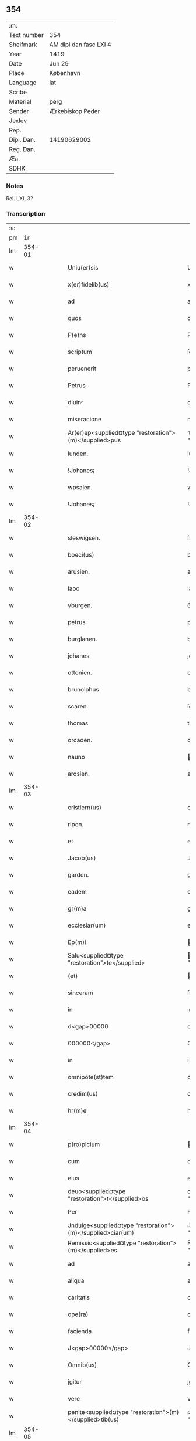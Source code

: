 ** 354
| :m:         |                        |
| Text number | 354                    |
| Shelfmark   | AM dipl dan fasc LXI 4 |
| Year        | 1419                   |
| Date        | Jun 29                 |
| Place       | København              |
| Language    | lat                    |
| Scribe      |                        |
| Material    | perg                   |
| Sender      | Ærkebiskop Peder       |
| Jexlev      |                        |
| Rep.        |                        |
| Dipl. Dan.  | 14190629002            |
| Reg. Dan.   |                        |
| Æa.         |                        |
| SDHK        |                        |

*** Notes
Rel. LXI, 3?

*** Transcription
| :s: |        |   |   |   |   |                                                            |                                                        |   |   |   |   |     |   |   |   |        |
| pm  |     1r |   |   |   |   |                                                            |                                                        |   |   |   |   |     |   |   |   |        |
| lm  | 354-01 |   |   |   |   |                                                            |                                                        |   |   |   |   |     |   |   |   |        |
| w   |        |   |   |   |   | Uniu(er)sis                                                | Unıuſı                                               |   |   |   |   | lat |   |   |   | 354-01 |
| w   |        |   |   |   |   | x(er)fidelib(us)                                           | xfıdelıb᷒                                              |   |   |   |   | lat |   |   |   | 354-01 |
| w   |        |   |   |   |   | ad                                                         | ad                                                     |   |   |   |   | lat |   |   |   | 354-01 |
| w   |        |   |   |   |   | quos                                                       | quo                                                   |   |   |   |   | lat |   |   |   | 354-01 |
| w   |        |   |   |   |   | P(e)ns                                                     | Pn̅                                                    |   |   |   |   | lat |   |   |   | 354-01 |
| w   |        |   |   |   |   | scriptum                                                   | ſcrıptum                                               |   |   |   |   | lat |   |   |   | 354-01 |
| w   |        |   |   |   |   | peruenerit                                                 | peruenerıt                                             |   |   |   |   | lat |   |   |   | 354-01 |
| w   |        |   |   |   |   | Petrus                                                     | Petru                                                 |   |   |   |   | lat |   |   |   | 354-01 |
| w   |        |   |   |   |   | diuin                                                     | dıuın                                                 |   |   |   |   | lat |   |   |   | 354-01 |
| w   |        |   |   |   |   | miseracione                                                | mıſeracıone                                            |   |   |   |   | lat |   |   |   | 354-01 |
| w   |        |   |   |   |   | Ar(er)ep<supplied¤type "restoration">(m)</supplied>pus     | rep<supplied¤type "restoration">̅</supplied>pu       |   |   |   |   | lat |   |   |   | 354-01 |
| w   |        |   |   |   |   | lunden.                                                    | lunden.                                                |   |   |   |   | lat |   |   |   | 354-01 |
| w   |        |   |   |   |   | !Johanes¡                                                  | !Johane¡                                              |   |   |   |   | lat |   |   |   | 354-01 |
| w   |        |   |   |   |   | wpsalen.                                                   | wpſalen.                                               |   |   |   |   | lat |   |   |   | 354-01 |
| w   |        |   |   |   |   | !Johanes¡                                                  | !Johane¡                                              |   |   |   |   | lat |   |   |   | 354-01 |
| lm  | 354-02 |   |   |   |   |                                                            |                                                        |   |   |   |   |     |   |   |   |        |
| w   |        |   |   |   |   | sleswigsen.                                                | ſleſwıgſen.                                            |   |   |   |   | lat |   |   |   | 354-02 |
| w   |        |   |   |   |   | boeci(us)                                                  | boecı᷒                                                  |   |   |   |   | lat |   |   |   | 354-02 |
| w   |        |   |   |   |   | arusien.                                                   | aruſıen.                                               |   |   |   |   | lat |   |   |   | 354-02 |
| w   |        |   |   |   |   | laoo                                                       | laoo                                                   |   |   |   |   | lat |   |   |   | 354-02 |
| w   |        |   |   |   |   | vburgen.                                                   | ỽburgen.                                               |   |   |   |   | lat |   |   |   | 354-02 |
| w   |        |   |   |   |   | petrus                                                     | petru                                                 |   |   |   |   | lat |   |   |   | 354-02 |
| w   |        |   |   |   |   | burglanen.                                                 | burglanen.                                             |   |   |   |   | lat |   |   |   | 354-02 |
| w   |        |   |   |   |   | johanes                                                    | ȷohane                                                |   |   |   |   | lat |   |   |   | 354-02 |
| w   |        |   |   |   |   | ottonien.                                                  | ottonıen.                                              |   |   |   |   | lat |   |   |   | 354-02 |
| w   |        |   |   |   |   | brunolphus                                                 | brunolphu                                             |   |   |   |   | lat |   |   |   | 354-02 |
| w   |        |   |   |   |   | scaren.                                                    | ſcaren.                                                |   |   |   |   | lat |   |   |   | 354-02 |
| w   |        |   |   |   |   | thomas                                                     | thoma                                                 |   |   |   |   | lat |   |   |   | 354-02 |
| w   |        |   |   |   |   | orcaden.                                                   | oꝛcaden.                                               |   |   |   |   | lat |   |   |   | 354-02 |
| w   |        |   |   |   |   | nauno                                                      | auno                                                  |   |   |   |   | lat |   |   |   | 354-02 |
| w   |        |   |   |   |   | arosien.                                                   | aroſıen.                                               |   |   |   |   | lat |   |   |   | 354-02 |
| lm  | 354-03 |   |   |   |   |                                                            |                                                        |   |   |   |   |     |   |   |   |        |
| w   |        |   |   |   |   | cristiern(us)                                              | crıﬅıern᷒                                               |   |   |   |   | lat |   |   |   | 354-03 |
| w   |        |   |   |   |   | ripen.                                                     | rıpen.                                                 |   |   |   |   | lat |   |   |   | 354-03 |
| w   |        |   |   |   |   | et                                                         | et                                                     |   |   |   |   | lat |   |   |   | 354-03 |
| w   |        |   |   |   |   | Jacob(us)                                                  | Jacob᷒                                                  |   |   |   |   | lat |   |   |   | 354-03 |
| w   |        |   |   |   |   | garden.                                                    | gaꝛden.                                                |   |   |   |   | lat |   |   |   | 354-03 |
| w   |        |   |   |   |   | eadem                                                      | eadem                                                  |   |   |   |   | lat |   |   |   | 354-03 |
| w   |        |   |   |   |   | gr(m)a                                                     | gr̅a                                                    |   |   |   |   | lat |   |   |   | 354-03 |
| w   |        |   |   |   |   | ecclesiar(um)                                              | eccleſıaꝝ                                              |   |   |   |   | lat |   |   |   | 354-03 |
| w   |        |   |   |   |   | Ep(m)i                                                     | p̅ı                                                    |   |   |   |   | lat |   |   |   | 354-03 |
| w   |        |   |   |   |   | Salu<supplied¤type "restoration">te</supplied>             | alu<supplied¤type "restoration">te</supplied>         |   |   |   |   | lat |   |   |   | 354-03 |
| w   |        |   |   |   |   | (et)                                                       |                                                       |   |   |   |   | lat |   |   |   | 354-03 |
| w   |        |   |   |   |   | sinceram                                                   | ſınceram                                               |   |   |   |   | lat |   |   |   | 354-03 |
| w   |        |   |   |   |   | in                                                         | ın                                                     |   |   |   |   | lat |   |   |   | 354-03 |
| w   |        |   |   |   |   | d<gap>00000                                                | d<gap>00000                                            |   |   |   |   | lat |   |   |   | 354-03 |
| w   |        |   |   |   |   | 000000</gap>                                               | 000000</gap>                                           |   |   |   |   | lat |   |   |   | 354-03 |
| w   |        |   |   |   |   | in                                                         | ı                                                     |   |   |   |   | lat |   |   |   | 354-03 |
| w   |        |   |   |   |   | omnipote(st)tem                                            | omnıpote̅te                                            |   |   |   |   | lat |   |   |   | 354-03 |
| w   |        |   |   |   |   | credim(us)                                                 | credım᷒                                                 |   |   |   |   | lat |   |   |   | 354-03 |
| w   |        |   |   |   |   | hr(m)e                                                     | hr̅e                                                    |   |   |   |   | lat |   |   |   | 354-03 |
| lm  | 354-04 |   |   |   |   |                                                            |                                                        |   |   |   |   |     |   |   |   |        |
| w   |        |   |   |   |   | p(ro)picium                                                | ıcıu                                                 |   |   |   |   | lat |   |   |   | 354-04 |
| w   |        |   |   |   |   | cum                                                        | cum                                                    |   |   |   |   | lat |   |   |   | 354-04 |
| w   |        |   |   |   |   | eius                                                       | eıu                                                   |   |   |   |   | lat |   |   |   | 354-04 |
| w   |        |   |   |   |   | deuo<supplied¤type "restoration">t</supplied>os            | deuo<supplied¤type "restoration">t</supplied>o        |   |   |   |   | lat |   |   |   | 354-04 |
| w   |        |   |   |   |   | Per                                                        | Peꝛ                                                    |   |   |   |   | lat |   |   |   | 354-04 |
| w   |        |   |   |   |   | Jndulge<supplied¤type "restoration">(m)</supplied>ciar(um) | Jndulge<supplied¤type "restoration">̅</supplied>cıaꝝ    |   |   |   |   | lat |   |   |   | 354-04 |
| w   |        |   |   |   |   | Remissio<supplied¤type "restoration">(m)</supplied>es      | Remııo<supplied¤type "restoration">̅</supplied>e      |   |   |   |   | lat |   |   |   | 354-04 |
| w   |        |   |   |   |   | ad                                                         | ad                                                     |   |   |   |   | lat |   |   |   | 354-04 |
| w   |        |   |   |   |   | aliqua                                                     | alıqua                                                 |   |   |   |   | lat |   |   |   | 354-04 |
| w   |        |   |   |   |   | caritatis                                                  | carıtatı                                              |   |   |   |   | lat |   |   |   | 354-04 |
| w   |        |   |   |   |   | ope(ra)                                                    | ope                                                   |   |   |   |   | lat |   |   |   | 354-04 |
| w   |        |   |   |   |   | facienda                                                   | facıenda                                               |   |   |   |   | lat |   |   |   | 354-04 |
| w   |        |   |   |   |   | J<gap>00000</gap>                                          | J<gap>00000</gap>                                      |   |   |   |   | lat |   |   |   | 354-04 |
| w   |        |   |   |   |   | Omnib(us)                                                  | Omnıb᷒                                                  |   |   |   |   | lat |   |   |   | 354-04 |
| w   |        |   |   |   |   | jgitur                                                     | ȷgıtuꝛ                                                 |   |   |   |   | lat |   |   |   | 354-04 |
| w   |        |   |   |   |   | vere                                                       | vere                                                   |   |   |   |   | lat |   |   |   | 354-04 |
| w   |        |   |   |   |   | penite<supplied¤type "restoration">(m)</supplied>tib(us)   | peníte<supplied¤type "restoration">̅</supplied>tıb᷒      |   |   |   |   | lat |   |   |   | 354-04 |
| lm  | 354-05 |   |   |   |   |                                                            |                                                        |   |   |   |   |     |   |   |   |        |
| w   |        |   |   |   |   | (et)                                                       |                                                       |   |   |   |   | lat |   |   |   | 354-05 |
| w   |        |   |   |   |   | (con)fessis                                                | ꝯfeı                                                 |   |   |   |   | lat |   |   |   | 354-05 |
| w   |        |   |   |   |   | qui                                                        | quı                                                    |   |   |   |   | lat |   |   |   | 354-05 |
| w   |        |   |   |   |   | Ecclesiam                                                  | ccleſıa                                              |   |   |   |   | lat |   |   |   | 354-05 |
| w   |        |   |   |   |   | beati                                                      | beatı                                                  |   |   |   |   | lat |   |   |   | 354-05 |
| w   |        |   |   |   |   | Clem(m)tis                                                 | Clem̅tı                                                |   |   |   |   | lat |   |   |   | 354-05 |
| w   |        |   |   |   |   | hafnis                                                     | hafnı                                                 |   |   |   |   | lat |   |   |   | 354-05 |
| w   |        |   |   |   |   | Roskilden                                                  | Roſkılden                                              |   |   |   |   | lat |   |   |   | 354-05 |
| w   |        |   |   |   |   | dy<supplied¤type "restoration">oce</supplied>sis           | dy<supplied¤type "restoration">oce</supplied>ſı       |   |   |   |   | lat |   |   |   | 354-05 |
| w   |        |   |   |   |   | <gap>00000</gap>                                           | <gap>00000</gap>                                       |   |   |   |   | lat |   |   |   | 354-05 |
| w   |        |   |   |   |   | vrgente                                                    | vrgente                                                |   |   |   |   | lat |   |   |   | 354-05 |
| w   |        |   |   |   |   | paup(er)tate                                               | paup̲tate                                               |   |   |   |   | lat |   |   |   | 354-05 |
| w   |        |   |   |   |   | miserabiliter                                              | mıſerabılıter                                          |   |   |   |   | lat |   |   |   | 354-05 |
| w   |        |   |   |   |   | Ruinosam                                                   | Ruinoſa                                               |   |   |   |   | lat |   |   |   | 354-05 |
| w   |        |   |   |   |   | caus                                                      | cauſ                                                  |   |   |   |   | lat |   |   |   | 354-05 |
| w   |        |   |   |   |   | deuocionis                                                 | deuocıonı                                             |   |   |   |   | lat |   |   |   | 354-05 |
| p   |        |   |   |   |   | .                                                          | .                                                      |   |   |   |   | lat |   |   |   | 354-05 |
| w   |        |   |   |   |   | .                                                          | .                                                      |   |   |   |   | lat |   |   |   | 354-05 |
| p   |        |   |   |   |   | .                                                          | .                                                      |   |   |   |   | lat |   |   |   | 354-05 |
| lm  | 354-06 |   |   |   |   |                                                            |                                                        |   |   |   |   |     |   |   |   |        |
| w   |        |   |   |   |   | orac(i)onis                                                | orac̅onı                                               |   |   |   |   | lat |   |   |   | 354-06 |
| p   |        |   |   |   |   | .                                                          | .                                                      |   |   |   |   | lat |   |   |   | 354-06 |
| w   |        |   |   |   |   | seu                                                        | ſeu                                                    |   |   |   |   | lat |   |   |   | 354-06 |
| w   |        |   |   |   |   | peregrinac<supplied¤type "restoration">(m)</supplied>onis  | peregrınac<supplied¤type "restoration">̅</supplied>onı |   |   |   |   | lat |   |   |   | 354-06 |
| p   |        |   |   |   |   | .                                                          | .                                                      |   |   |   |   | lat |   |   |   | 354-06 |
| w   |        |   |   |   |   | visitauerit                                                | vıſıtauerıt                                            |   |   |   |   | lat |   |   |   | 354-06 |
| w   |        |   |   |   |   | <gap>000</gap>d(e)                                         | <gap>000</gap>                                        |   |   |   |   | lat |   |   |   | 354-06 |
| w   |        |   |   |   |   | ad                                                         | ad                                                     |   |   |   |   | lat |   |   |   | 354-06 |
| w   |        |   |   |   |   | ip(m)am                                                    | ıp̅am                                                   |   |   |   |   | lat |   |   |   | 354-06 |
| w   |        |   |   |   |   | <gap>00000</gap>                                           | <gap>00000</gap>                                       |   |   |   |   | lat |   |   |   | 354-06 |
| w   |        |   |   |   |   | domos                                                      | domo                                                  |   |   |   |   | lat |   |   |   | 354-06 |
| p   |        |   |   |   |   | .                                                          | .                                                      |   |   |   |   | lat |   |   |   | 354-06 |
| w   |        |   |   |   |   | Agros                                                      | gro                                                  |   |   |   |   | lat |   |   |   | 354-06 |
| p   |        |   |   |   |   | .                                                          | .                                                      |   |   |   |   | lat |   |   |   | 354-06 |
| w   |        |   |   |   |   | pecor                                                     | pecor                                                 |   |   |   |   | lat |   |   |   | 354-06 |
| p   |        |   |   |   |   | .                                                          | .                                                      |   |   |   |   | lat |   |   |   | 354-06 |
| w   |        |   |   |   |   | possessiones                                               | poeıone                                             |   |   |   |   | lat |   |   |   | 354-06 |
| w   |        |   |   |   |   | luminaria                                                  | lumınarıa                                              |   |   |   |   | lat |   |   |   | 354-06 |
| p   |        |   |   |   |   | .                                                          | .                                                      |   |   |   |   | lat |   |   |   | 354-06 |
| w   |        |   |   |   |   | vestime(st)ta                                              | ỽeﬅıme̅ta                                               |   |   |   |   | lat |   |   |   | 354-06 |
| w   |        |   |   |   |   | Ai00                                                       | ı00                                                   |   |   |   |   | lat |   |   |   | 354-06 |
| w   |        |   |   |   |   | al00                                                       | al00                                                   |   |   |   |   | lat |   |   |   | 354-06 |
| lm  | 354-07 |   |   |   |   |                                                            |                                                        |   |   |   |   |     |   |   |   |        |
| w   |        |   |   |   |   | caritatis                                                  | carıtatı                                              |   |   |   |   | lat |   |   |   | 354-07 |
| w   |        |   |   |   |   | subsidi                                                   | ſubſıdı                                               |   |   |   |   | lat |   |   |   | 354-07 |
| w   |        |   |   |   |   | jn                                                         | ȷn                                                     |   |   |   |   | lat |   |   |   | 354-07 |
| w   |        |   |   |   |   | morte                                                      | moꝛte                                                  |   |   |   |   | lat |   |   |   | 354-07 |
| w   |        |   |   |   |   | vel                                                        | vel                                                    |   |   |   |   | lat |   |   |   | 354-07 |
| w   |        |   |   |   |   | jn                                                         | ȷn                                                     |   |   |   |   | lat |   |   |   | 354-07 |
| w   |        |   |   |   |   | vita                                                       | vıta                                                   |   |   |   |   | lat |   |   |   | 354-07 |
| w   |        |   |   |   |   | donauerit                                                  | donauerıt                                              |   |   |   |   | lat |   |   |   | 354-07 |
| w   |        |   |   |   |   | seu                                                        | ſeu                                                    |   |   |   |   | lat |   |   |   | 354-07 |
| w   |        |   |   |   |   | donare                                                     | donare                                                 |   |   |   |   | lat |   |   |   | 354-07 |
| w   |        |   |   |   |   | p(ro)curauerint                                            | ꝓcurauerınt                                            |   |   |   |   | lat |   |   |   | 354-07 |
| w   |        |   |   |   |   | v(e)l                                                      | vl̅                                                     |   |   |   |   | lat |   |   |   | 354-07 |
| w   |        |   |   |   |   | Cimiterium                                                 | Cımıterıu                                             |   |   |   |   | lat |   |   |   | 354-07 |
| w   |        |   |   |   |   | ibidem                                                     | ıbıde                                                 |   |   |   |   | lat |   |   |   | 354-07 |
| w   |        |   |   |   |   | pro                                                        | pꝛo                                                    |   |   |   |   | lat |   |   |   | 354-07 |
| w   |        |   |   |   |   | animab(us)                                                 | anımab᷒                                                 |   |   |   |   | lat |   |   |   | 354-07 |
| w   |        |   |   |   |   | fidelium                                                   | fıdelıum                                               |   |   |   |   | lat |   |   |   | 354-07 |
| w   |        |   |   |   |   | jbi                                                        | ȷbı                                                    |   |   |   |   | lat |   |   |   | 354-07 |
| w   |        |   |   |   |   | (et)                                                       |                                                       |   |   |   |   | lat |   |   |   | 354-07 |
| w   |        |   |   |   |   | in                                                         | ı                                                     |   |   |   |   | lat |   |   |   | 354-07 |
| w   |        |   |   |   |   | xp(m)o                                                     | xp̅o                                                    |   |   |   |   | lat |   |   |   | 354-07 |
| lm  | 354-08 |   |   |   |   |                                                            |                                                        |   |   |   |   |     |   |   |   |        |
| w   |        |   |   |   |   | vbiq(ue)                                                   | vbıqꝫ                                                  |   |   |   |   | lat |   |   |   | 354-08 |
| w   |        |   |   |   |   | quiescenci(m)                                              | quıeſcencıͫ                                             |   |   |   |   | lat |   |   |   | 354-08 |
| w   |        |   |   |   |   | pie                                                        | pie                                                    |   |   |   |   | lat |   |   |   | 354-08 |
| w   |        |   |   |   |   | Exorando                                                   | xorando                                               |   |   |   |   | lat |   |   |   | 354-08 |
| w   |        |   |   |   |   | circuierint                                                | cırcuıerınt                                            |   |   |   |   | lat |   |   |   | 354-08 |
| w   |        |   |   |   |   | A<gap>00</gap>                                             | <gap>00</gap>                                         |   |   |   |   | lat |   |   |   | 354-08 |
| w   |        |   |   |   |   | qu<gap>0</gap>                                             | qu<gap>0</gap>                                         |   |   |   |   | lat |   |   |   | 354-08 |
| w   |        |   |   |   |   | corpus                                                     | corpu                                                 |   |   |   |   | lat |   |   |   | 354-08 |
| w   |        |   |   |   |   | dn<supplied¤type "restoration">(m)</supplied>icum          | dn<supplied¤type "restoration">̅</supplied>ıcum         |   |   |   |   | lat |   |   |   | 354-08 |
| w   |        |   |   |   |   | v(e)l                                                      | vl̅                                                     |   |   |   |   | lat |   |   |   | 354-08 |
| w   |        |   |   |   |   | sacrum                                                     | ſacrum                                                 |   |   |   |   | lat |   |   |   | 354-08 |
| w   |        |   |   |   |   | oleum                                                      | oleu                                                  |   |   |   |   | lat |   |   |   | 354-08 |
| w   |        |   |   |   |   | cum                                                        | cum                                                    |   |   |   |   | lat |   |   |   | 354-08 |
| w   |        |   |   |   |   | jnfirmus                                                   | ȷnfırmu                                               |   |   |   |   | lat |   |   |   | 354-08 |
| w   |        |   |   |   |   | portantur                                                  | poꝛtantur                                              |   |   |   |   | lat |   |   |   | 354-08 |
| w   |        |   |   |   |   | seq00                                                      | ſeq00                                                  |   |   |   |   | lat |   |   |   | 354-08 |
| w   |        |   |   |   |   | fuerint                                                    | fuerınt                                                |   |   |   |   | lat |   |   |   | 354-08 |
| p   |        |   |   |   |   | .                                                          | .                                                      |   |   |   |   | lat |   |   |   | 354-08 |
| w   |        |   |   |   |   | v(e)l                                                      | vl̅                                                     |   |   |   |   | lat |   |   |   | 354-08 |
| w   |        |   |   |   |   | qui                                                        | quí                                                    |   |   |   |   | lat |   |   |   | 354-08 |
| lm  | 354-09 |   |   |   |   |                                                            |                                                        |   |   |   |   |     |   |   |   |        |
| w   |        |   |   |   |   | missis                                                     | míı                                                  |   |   |   |   | lat |   |   |   | 354-09 |
| w   |        |   |   |   |   | predicac(i)onib(us)                                        | predıcac̅onıb᷒                                           |   |   |   |   | lat |   |   |   | 354-09 |
| p   |        |   |   |   |   | .                                                          | .                                                      |   |   |   |   | lat |   |   |   | 354-09 |
| w   |        |   |   |   |   | seu                                                        | ſeu                                                    |   |   |   |   | lat |   |   |   | 354-09 |
| w   |        |   |   |   |   | aliis                                                      | alıı                                                  |   |   |   |   | lat |   |   |   | 354-09 |
| w   |        |   |   |   |   | d<gap>00000</gap>s                                         | d<gap>00000</gap>                                     |   |   |   |   | lat |   |   |   | 354-09 |
| w   |        |   |   |   |   | obsequiis                                                  | obſequıı                                              |   |   |   |   | lat |   |   |   | 354-09 |
| w   |        |   |   |   |   | A<gap>00</gap>                                             | <gap>00</gap>                                         |   |   |   |   | lat |   |   |   | 354-09 |
| w   |        |   |   |   |   | sepulturis                                                 | ſepulturı                                             |   |   |   |   | lat |   |   |   | 354-09 |
| w   |        |   |   |   |   | mortuor(um)                                                | moꝛtuoꝝ                                                |   |   |   |   | lat |   |   |   | 354-09 |
| w   |        |   |   |   |   | jbidem                                                     | ȷbıdem                                                 |   |   |   |   | lat |   |   |   | 354-09 |
| w   |        |   |   |   |   | jnterfuerint                                               | ȷnterfuerınt                                           |   |   |   |   | lat |   |   |   | 354-09 |
| p   |        |   |   |   |   | .                                                          | .                                                      |   |   |   |   | lat |   |   |   | 354-09 |
| w   |        |   |   |   |   | Jtem                                                       | Jtem                                                   |   |   |   |   | lat |   |   |   | 354-09 |
| w   |        |   |   |   |   | qui                                                        | quı                                                    |   |   |   |   | lat |   |   |   | 354-09 |
| w   |        |   |   |   |   | i                                                          | ı                                                      |   |   |   |   | lat |   |   |   | 354-09 |
| w   |        |   |   |   |   | serotin                                                   | ſerotın                                               |   |   |   |   | lat |   |   |   | 354-09 |
| w   |        |   |   |   |   | pulsacio(m)e                                               | pulſacıo̅e                                              |   |   |   |   | lat |   |   |   | 354-09 |
| lm  | 354-10 |   |   |   |   |                                                            |                                                        |   |   |   |   |     |   |   |   |        |
| w   |        |   |   |   |   | more                                                       | more                                                   |   |   |   |   | lat |   |   |   | 354-10 |
| w   |        |   |   |   |   | Romane                                                     | Romane                                                 |   |   |   |   | lat |   |   |   | 354-10 |
| w   |        |   |   |   |   | curie                                                      | curıe                                                  |   |   |   |   | lat |   |   |   | 354-10 |
| p   |        |   |   |   |   | .                                                          | .                                                      |   |   |   |   | lat |   |   |   | 354-10 |
| w   |        |   |   |   |   | Ter                                                        | Ter                                                    |   |   |   |   | lat |   |   |   | 354-10 |
| w   |        |   |   |   |   | pater                                                      | pater                                                  |   |   |   |   | lat |   |   |   | 354-10 |
| w   |        |   |   |   |   | noster                                                     | noﬅeꝛ                                                  |   |   |   |   | lat |   |   |   | 354-10 |
| w   |        |   |   |   |   | cum                                                        | cum                                                    |   |   |   |   | lat |   |   |   | 354-10 |
| w   |        |   |   |   |   | <gap>000</gap>idem                                         | <gap>000</gap>ıde                                     |   |   |   |   | lat |   |   |   | 354-10 |
| w   |        |   |   |   |   | Aue                                                        | ue                                                    |   |   |   |   | lat |   |   |   | 354-10 |
| w   |        |   |   |   |   | maria                                                      | marıa                                                  |   |   |   |   | lat |   |   |   | 354-10 |
| w   |        |   |   |   |   | flexis                                                     | flexı                                                 |   |   |   |   | lat |   |   |   | 354-10 |
| w   |        |   |   |   |   | genib(us)                                                  | genıb᷒                                                  |   |   |   |   | lat |   |   |   | 354-10 |
| w   |        |   |   |   |   | deuote                                                     | deuote                                                 |   |   |   |   | lat |   |   |   | 354-10 |
| w   |        |   |   |   |   | pro                                                        | pro                                                    |   |   |   |   | lat |   |   |   | 354-10 |
| w   |        |   |   |   |   | pace                                                       | pace                                                   |   |   |   |   | lat |   |   |   | 354-10 |
| w   |        |   |   |   |   | dixerint                                                   | dıxerınt                                               |   |   |   |   | lat |   |   |   | 354-10 |
| p   |        |   |   |   |   | .                                                          | .                                                      |   |   |   |   | lat |   |   |   | 354-10 |
| w   |        |   |   |   |   | v(e)l                                                      | vl̅                                                     |   |   |   |   | lat |   |   |   | 354-10 |
| w   |        |   |   |   |   | qui                                                        | quı                                                    |   |   |   |   | lat |   |   |   | 354-10 |
| w   |        |   |   |   |   | p(ro)                                                      | ꝓ                                                      |   |   |   |   | lat |   |   |   | 354-10 |
| w   |        |   |   |   |   | n(ost)ro                                                   | nr̅o                                                    |   |   |   |   | lat |   |   |   | 354-10 |
| p   |        |   |   |   |   | .                                                          | .                                                      |   |   |   |   | lat |   |   |   | 354-10 |
| w   |        |   |   |   |   | Ecclesiarum                                                | ccleſıaru                                            |   |   |   |   | lat |   |   |   | 354-10 |
| lm  | 354-11 |   |   |   |   |                                                            |                                                        |   |   |   |   |     |   |   |   |        |
| w   |        |   |   |   |   | nr<supplied¤type "restoration">(m)</supplied>ar(um)        | nr<supplied¤type "restoration">̅</supplied>aꝝ           |   |   |   |   | lat |   |   |   | 354-11 |
| w   |        |   |   |   |   | (et)                                                       |                                                       |   |   |   |   | lat |   |   |   | 354-11 |
| w   |        |   |   |   |   | Regni                                                      | Regnı                                                  |   |   |   |   | lat |   |   |   | 354-11 |
| w   |        |   |   |   |   | dacie                                                      | dacıe                                                  |   |   |   |   | lat |   |   |   | 354-11 |
| w   |        |   |   |   |   | P(e)nciumq(ue)                                             | Pn̅cıumqꝫ                                               |   |   |   |   | lat |   |   |   | 354-11 |
| w   |        |   |   |   |   | lr<supplied¤type "restoration">(m)</supplied>ar(um)        | lr<supplied¤type "restoration">̅</supplied>aꝝ           |   |   |   |   | lat |   |   |   | 354-11 |
| w   |        |   |   |   |   | Jmpetrator(um)                                             | Jmpetratoꝝ                                             |   |   |   |   | lat |   |   |   | 354-11 |
| w   |        |   |   |   |   | statu                                                      | ﬅatu                                                   |   |   |   |   | lat |   |   |   | 354-11 |
| w   |        |   |   |   |   | salubri                                                    | ſalubrı                                                |   |   |   |   | lat |   |   |   | 354-11 |
| w   |        |   |   |   |   | deu&mrdes                                                  | deu&mrdes                                              |   |   |   |   | lat |   |   |   | 354-11 |
| p   |        |   |   |   |   | ,                                                          | ,                                                      |   |   |   |   | lat |   |   |   | 354-11 |
| w   |        |   |   |   |   | pie                                                        | pıe                                                    |   |   |   |   | lat |   |   |   | 354-11 |
| w   |        |   |   |   |   | exorauerit                                                 | exorauerıt                                             |   |   |   |   | lat |   |   |   | 354-11 |
| w   |        |   |   |   |   | Quocienscu(m)q(ue)                                         | Quocıenscu̅qꝫ                                           |   |   |   |   | lat |   |   |   | 354-11 |
| w   |        |   |   |   |   | p(m)missa                                                  | p̅mıa                                                  |   |   |   |   | lat |   |   |   | 354-11 |
| w   |        |   |   |   |   | v(e)l                                                      | vl̅                                                     |   |   |   |   | lat |   |   |   | 354-11 |
| w   |        |   |   |   |   | p(m)missor(um)                                             | p̅mioꝝ                                                 |   |   |   |   | lat |   |   |   | 354-11 |
| w   |        |   |   |   |   | Aliquod                                                    | lıquod                                                |   |   |   |   | lat |   |   |   | 354-11 |
| lm  | 354-12 |   |   |   |   |                                                            |                                                        |   |   |   |   |     |   |   |   |        |
| w   |        |   |   |   |   | deuote                                                     | deuote                                                 |   |   |   |   | lat |   |   |   | 354-12 |
| w   |        |   |   |   |   | fecerint                                                   | fecerınt                                               |   |   |   |   | lat |   |   |   | 354-12 |
| w   |        |   |   |   |   | d<gap>0</gap>                                              | d<gap>0</gap>                                          |   |   |   |   | lat |   |   |   | 354-12 |
| w   |        |   |   |   |   | <supplied¤type "restoration">o</supplied>mnipote(st)tis    | <supplied¤type "restoration">o</supplied>mnıpote̅tı    |   |   |   |   | lat |   |   |   | 354-12 |
| w   |        |   |   |   |   | dej                                                        | dej                                                    |   |   |   |   | lat |   |   |   | 354-12 |
| w   |        |   |   |   |   | misericordi                                               | mıſerıcoꝛdı                                           |   |   |   |   | lat |   |   |   | 354-12 |
| w   |        |   |   |   |   | (et)                                                       |                                                       |   |   |   |   | lat |   |   |   | 354-12 |
| w   |        |   |   |   |   | bt<supplied¤type "restoration">(m)</supplied>or(um)        | bt<supplied¤type "restoration">̅</supplied>oꝝ           |   |   |   |   | lat |   |   |   | 354-12 |
| w   |        |   |   |   |   | apl(m)or(um)                                               | apl̅oꝝ                                                  |   |   |   |   | lat |   |   |   | 354-12 |
| w   |        |   |   |   |   | eius                                                       | eıu                                                   |   |   |   |   | lat |   |   |   | 354-12 |
| w   |        |   |   |   |   | petri                                                      | petrı                                                  |   |   |   |   | lat |   |   |   | 354-12 |
| w   |        |   |   |   |   | (et)                                                       |                                                       |   |   |   |   | lat |   |   |   | 354-12 |
| w   |        |   |   |   |   | pauli                                                      | paulı                                                  |   |   |   |   | lat |   |   |   | 354-12 |
| w   |        |   |   |   |   | Auctori(t)(e)                                              | uorıͭͤ                                                 |   |   |   |   | lat |   |   |   | 354-12 |
| w   |        |   |   |   |   | confisi                                                    | confıſı                                                |   |   |   |   | lat |   |   |   | 354-12 |
| w   |        |   |   |   |   | Singuli                                                    | ıngulı                                                |   |   |   |   | lat |   |   |   | 354-12 |
| w   |        |   |   |   |   | n(ost)r(u)m                                                | nr̅                                                    |   |   |   |   | lat |   |   |   | 354-12 |
| w   |        |   |   |   |   | q(ua)draginta                                              | qdragınta                                             |   |   |   |   | lat |   |   |   | 354-12 |
| w   |        |   |   |   |   | dier(um)                                                   | dıeꝝ                                                   |   |   |   |   | lat |   |   |   | 354-12 |
| lm  | 354-13 |   |   |   |   |                                                            |                                                        |   |   |   |   |     |   |   |   |        |
| w   |        |   |   |   |   | jndulge<supplied¤type "restoration">(m)</supplied>cias     | ȷndulge<supplied¤type "restoration">̅</supplied>cıa    |   |   |   |   | lat |   |   |   | 354-13 |
| w   |        |   |   |   |   | de                                                         | de                                                     |   |   |   |   | lat |   |   |   | 354-13 |
| w   |        |   |   |   |   | iniu<supplied¤type "restoration">(m)</supplied>ctis        | ınıu<supplied¤type "restoration">̅</supplied>ctı       |   |   |   |   | lat |   |   |   | 354-13 |
| w   |        |   |   |   |   | sibi                                                       | ıbı                                                   |   |   |   |   | lat |   |   |   | 354-13 |
| w   |        |   |   |   |   | penite(st)ciis                                             | penıte̅cıı                                             |   |   |   |   | lat |   |   |   | 354-13 |
| w   |        |   |   |   |   | dumodo                                                     | dumodo                                                 |   |   |   |   | lat |   |   |   | 354-13 |
| w   |        |   |   |   |   | l<gap>000</gap>                                            | l<gap>000</gap>                                        |   |   |   |   | lat |   |   |   | 354-13 |
| w   |        |   |   |   |   | dyocesaniis                                                | dyoceſanıı                                            |   |   |   |   | lat |   |   |   | 354-13 |
| w   |        |   |   |   |   | co<supplied¤type "restoration">(m)</supplied>senserit      | co<supplied¤type "restoration">̅</supplied>ſenſerıt     |   |   |   |   | lat |   |   |   | 354-13 |
| w   |        |   |   |   |   | Jn                                                         | Jn                                                     |   |   |   |   | lat |   |   |   | 354-13 |
| w   |        |   |   |   |   | d(e)no                                                     | dn̅o                                                    |   |   |   |   | lat |   |   |   | 354-13 |
| w   |        |   |   |   |   | misericorditer                                             | mıſerıcordıteꝛ                                         |   |   |   |   | lat |   |   |   | 354-13 |
| w   |        |   |   |   |   | relaxamus                                                  | relaxamu                                              |   |   |   |   | lat |   |   |   | 354-13 |
| w   |        |   |   |   |   | Datum                                                      | Ꝺatu                                                  |   |   |   |   | lat |   |   |   | 354-13 |
| w   |        |   |   |   |   | hafnis                                                     | hafnı                                                 |   |   |   |   | lat |   |   |   | 354-13 |
| lm  | 354-14 |   |   |   |   |                                                            |                                                        |   |   |   |   |     |   |   |   |        |
| w   |        |   |   |   |   | Anno                                                       | Anno                                                   |   |   |   |   | lat |   |   |   | 354-14 |
| w   |        |   |   |   |   | d(e)nj                                                     | dn̅ȷ                                                    |   |   |   |   | lat |   |   |   | 354-14 |
| w   |        |   |   |   |   | millesimo                                                  | mılleſımo                                              |   |   |   |   | lat |   |   |   | 354-14 |
| w   |        |   |   |   |   | quadringentesimo                                           | quadrıngenteſımo                                       |   |   |   |   | lat |   |   |   | 354-14 |
| w   |        |   |   |   |   | decimonono                                                 | decımonono                                             |   |   |   |   | lat |   |   |   | 354-14 |
| w   |        |   |   |   |   | jp(m)o                                                     | ȷp̅o                                                    |   |   |   |   | lat |   |   |   | 354-14 |
| w   |        |   |   |   |   | die                                                        | dıe                                                    |   |   |   |   | lat |   |   |   | 354-14 |
| w   |        |   |   |   |   | bt(i)or(um)                                                | bt̅oꝝ                                                   |   |   |   |   | lat |   |   |   | 354-14 |
| w   |        |   |   |   |   | apl(m)or(um)                                               | apl̅oꝝ                                                  |   |   |   |   | lat |   |   |   | 354-14 |
| w   |        |   |   |   |   | petri                                                      | petrı                                                  |   |   |   |   | lat |   |   |   | 354-14 |
| w   |        |   |   |   |   | (et)                                                       |                                                       |   |   |   |   | lat |   |   |   | 354-14 |
| w   |        |   |   |   |   | pauli                                                      | paulı                                                  |   |   |   |   | lat |   |   |   | 354-14 |
| w   |        |   |   |   |   | nostris                                                    | noﬅrı                                                 |   |   |   |   | lat |   |   |   | 354-14 |
| w   |        |   |   |   |   | sub                                                        | ſub                                                    |   |   |   |   | lat |   |   |   | 354-14 |
| w   |        |   |   |   |   | Sigillis                                                   | ıgıllı                                               |   |   |   |   | lat |   |   |   | 354-14 |
| :e: |        |   |   |   |   |                                                            |                                                        |   |   |   |   |     |   |   |   |        |
